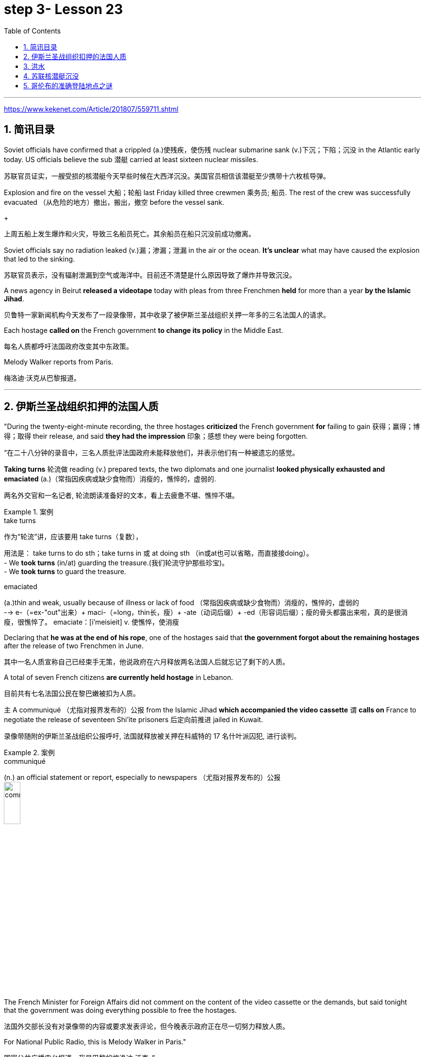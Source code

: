 

= step 3- Lesson 23
:toc: left
:toclevels: 3
:sectnums:
:stylesheet: ../../+ 000 eng选/美国高中历史教材 American History ： From Pre-Columbian to the New Millennium/myAdocCss.css

'''

https://www.kekenet.com/Article/201807/559711.shtml


== 简讯目录

Soviet officials have confirmed that a crippled (a.)使残疾，使伤残 nuclear submarine sank (v.)下沉；下陷；沉没 in the Atlantic early today. US officials believe the sub 潜艇 carried at least sixteen nuclear missiles. +

[.my2]
苏联官员证实，一艘受损的核潜艇今天早些时候在大西洋沉没。美国官员相信该潜艇至少携带十六枚核导弹。

Explosion and fire on the vessel 大船；轮船 last Friday killed three crewmen 乘务员; 船员. The rest of the crew was successfully evacuated  （从危险的地方）撤出，搬出，撤空 before the vessel sank.
+

[.my2]
上周五船上发生爆炸和火灾，导致三名船员死亡。其余船员在船只沉没前成功撤离。

Soviet officials say no radiation leaked (v.)漏；渗漏；泄漏 in the air or the ocean. *It's unclear* what may have caused the explosion that led to the sinking.  +

[.my2]
苏联官员表示，没有辐射泄漏到空气或海洋中。目前还不清楚是什么原因导致了爆炸并导致沉没。

A news agency in Beirut *released a videotape* today with pleas from three Frenchmen *held* for more than a year *by the Islamic Jihad*. +

[.my2]
贝鲁特一家新闻机构今天发布了一段录像带，其中收录了被伊斯兰圣战组织关押一年多的三名法国人的请求。

Each hostage *called on* the French government *to change its policy* in the Middle East. +

[.my2]
每名人质都呼吁法国政府改变其中东政策。

Melody Walker reports from Paris. +

[.my2]
梅洛迪·沃克从巴黎报道。

'''

== 伊斯兰圣战组织扣押的法国人质

"During the twenty-eight-minute recording, the three hostages *criticized* the French government *for* failing to gain 获得；赢得；博得；取得 their release, and said *they had the impression* 印象；感想 they were being forgotten.

[.my2]
“在二十八分钟的录音中，三名人质批评法国政府未能释放他们，并表示他们有一种被遗忘的感觉。

*Taking turns* 轮流做 reading (v.) prepared texts, the two diplomats and one journalist *looked physically exhausted and emaciated* (a.)（常指因疾病或缺少食物而）消瘦的，憔悴的，虚弱的. +

[.my2]
两名外交官和一名记者, 轮流朗读准备好的文本，看上去疲惫不堪、憔悴不堪。

.案例
====
.take turns

[.my2]
作为“轮流”讲，应该要用 take turns（复数）， +

[.my2]
用法是： take turns to do sth；take turns in 或 at doing sth （in或at也可以省略，而直接接doing）。 +
- We *took turns* (in/at) guarding the treasure.(我们轮流守护那些珍宝)。 +
- We *took turns* to guard the treasure. +


.emaciated
(a.)thin and weak, usually because of illness or lack of food （常指因疾病或缺少食物而）消瘦的，憔悴的，虚弱的 +
--> e-（=ex-"out"出来）+ maci-（=long，thin长，瘦）+ -ate（动词后缀）+ -ed（形容词后缀）；瘦的骨头都露出来啦，真的是很消瘦，很憔悴了。 emaciate：[i'meisieit] v. 使憔悴，使消瘦
====

Declaring that *he was at the end of his rope*, one of the hostages said that *the government forgot about the remaining hostages* after the release of two Frenchmen in June. +

[.my2]
其中一名人质宣称自己已经束手无策，他说政府在六月释放两名法国人后就忘记了剩下的人质。

A total of seven French citizens *are currently held hostage* in Lebanon. +

[.my2]
目前共有七名法国公民在黎巴嫩被扣为人质。

`主` A communiqué （尤指对报界发布的）公报 from the Islamic Jihad *which accompanied the video cassette* `谓` *calls on* France to negotiate the release of seventeen Shi'ite prisoners 后定向前推进 jailed in Kuwait. +

[.my2]
录像带随附的伊斯兰圣战组织公报呼吁, 法国就释放被关押在科威特的 17 名什叶派囚犯, 进行谈判。

.案例
====
.communiqué
(n.) an official statement or report, especially to newspapers （尤指对报界发布的）公报 +
image:../img/communiqué.jpg[,20%]
====

The French Minister for Foreign Affairs did not comment on the content of the video cassette or the demands, but said tonight that the government was doing everything possible to free the hostages. +

[.my2]
法国外交部长没有对录像带的内容或要求发表评论，但今晚表示政府正在尽一切努力释放人质。

For National Public Radio, this is Melody Walker in Paris."  +

[.my2]
国家公共广播电台报道，我是巴黎的梅洛迪·沃克。”

'''

== 洪水

*Skies are clearing over Oklahoma* where heavy rains have produced what's being called "the worst flooding in the history of that state." Thousands of people began *returning to their homes* and officials began the task of *assessing the damage*. +

[.my2]
俄克拉荷马州的天空正在放晴，暴雨造成了所谓的“该州历史上最严重的洪水”。数千人开始返回家园，官员们开始评估损失。

Floods have caused millions of dollars in damage, but *specific estimates (n.) may not come* until tomorrow when *clean-up 清扫；清除（污染物）；清理；整顿 operations* are expected to start. +

[.my2]
洪水已造成数百万美元的损失，但具体的估计可能要到明天清理工作开始时才能得出。

'''

==  苏联核潜艇沉没

Tonight, a Soviet nuclear submarine is on the bottom of the Atlantic Ocean, damaged three days ago by a fire on board. +

[.my2]
今晚，一艘苏联核潜艇停泊在大西洋海底，三天前因船上起火而受损。

Officials in Washington and Moscow confirmed this morning's sinking. +

[.my2]
华盛顿和莫斯科的官员今天上午证实了沉船事件。

Officials in both countries also said `主` the loss of the vessel `谓` presents no atomic threat *despite* the presence  在场；出席;存在；出现 of *both* nuclear missiles *and* a nuclear power reactor 核反应堆 on the submarine. +

[.my2]
两国官员还表示，尽管潜艇上装有核导弹和核动力反应堆，但该船的损失并不构成原子威胁。

NPR's Daivd Malthus has a report: Pentagon officials say *the crippled Soviet submarine*, which normally carries sixteen nuclear missiles, each with two warheads （导弹的）弹头, *went down* （船等）下沉，沉没 just *before dawn* six hundred and eighty miles northeast of Bermuda. +
NPR 的戴夫德·马尔萨斯 (Daivd Malthus) 有一篇报道：五角大楼官员称，这艘受损的苏联潜艇通常携带 16 枚核导弹，每枚核导弹各有两枚弹头，在黎明前夕, 在百慕大东北六百八十英里处沉没。

The Soviets *put* the precise time of sinking *at 4:03 am* eastern time, and Moscow says *there was no further loss of life* aside from the three crewmen killed *when a fire broke out* Friday. +

[.my2]
苏联人将沉没的准确时间, 定为东部时间凌晨 4 点 03 分，莫斯科表示，除了周五发生火灾时丧生的三名船员外，没有其他人丧生。

American *surveillance （对犯罪嫌疑人或可能发生犯罪的地方的）监视 planes* observed (v.) that *towing （用绳索）拖，拉，牵引，拽 efforts were halted* （使）停止，停下 shortly after midnight. +

[.my2]
美国侦察机观察到，拖曳工作在午夜过后不久就停止了。

About three hours later, *the remaining crew members* were observed *abandoning ship* in an orderly and planned fashion, according to American officials. +

[.my2]
据美国官员称，大约三小时后，剩下的船员被发现有秩序、有计划地弃船。

The crew was rescued from *life rafts* 橡皮艇；充气船;木排；筏 by five Soviet *surface ships* in the area. +

[.my2]
船员们被该地区的五艘苏联水面舰艇, 从救生筏上救起。

Pentagon officials say a US *ocean-going  远洋航行的；远洋的 tugboat* 拖船 was nearby and ready to assist, but the Soviets refused any help. +

[.my2]
五角大楼官员表示，一艘美国远洋拖船就在附近并准备提供援助，但苏联拒绝提供任何帮助。


.案例
====
.tugboat +
A tugboat or tug is a marine vessel *that manoeuvres (V.)（使谨慎或熟练地）移动，运动；转动; 操纵；控制；使花招 other vessels* by pushing or pulling them, with *direct contact* 直接接触 or *a tow line* 拖绳.  +
These boats typically *tug (v.) ships* in circumstances where they cannot or should not move under their own power, such as in crowded harbors or narrow canals, or cannot move at all, such as barges  驳船（运河、河流上运载客货的大型平底船）, disabled  丧失能力的；有残疾的；无能力的 ships, log rafts 木筏, or oil platforms.  +
Some are ocean-going, and some are icebreakers or *salvage （对财物等的）抢救 tugs* 救助拖船.  +
Early models were powered by *steam engines*, which were later superseded  (v.)取代，替代（已非最佳选择或已过时的事物） by *diesel  柴油 engines*.  +
Many have *deluge 暴雨；大雨；洪水 gun* 水炮 water jets (n.)喷射流；喷射口；喷嘴, which help in firefighting (n.)消防; 救火, especially in harbours. +


[.my2]
拖船, 是一种通过"直接接触"或"拖缆"来操纵其他船只的海上船只。这些船只通常在一些情况下牵引其他船只，例如在拥挤的港口或狭窄的运河中，或者在一些情况下，被拖的船只不能或不应该靠自己的动力移动，比如驳船、失事船只、原木筏或石油平台。有些拖船是远洋船，有些是破冰型拖船, 或救援型拖船。早期的型号由蒸汽发动机驱动，后来被柴油发动机取代。许多拖船配备了灭火炮水射流，特别是在港口进行消防工作时, 起到帮助作用。

image:../img/tugboat.jpg[,20%]


.deluge gun
image:../img/deluge gun.jpg[,20%]
====


Pentagon sources *do not rule out 不考虑; 排除 the possibility* that the Soviets *scuttled (v.)凿沉（船） their sub* once *it became clear that* leaks could not be controlled. +

[.my2]
五角大楼的消息来源, 并不排除一旦发现泄漏无法控制，苏联就会凿沉潜艇的可能性。

The Soviets have not explained the cause of the damage to the ship, but Pentagon officials say there was an explosion in one of the missile tubes *that blew a big hole* in the deck. +

[.my2]
苏联尚未解释这艘船受损的原因，但五角大楼官员表示，其中一根导弹管发生爆炸，在甲板上炸出了一个大洞。

*Vice Admiral* 海军将官；海军上将；舰队司令 Powell Carter *describes the damage this way*: "You're talking about a structure *that's enormously strong* up there 在那里. +

[.my2]
鲍威尔·卡特中将这样描述损坏情况：“你谈论的是那里的一个非常坚固的结构。

.案例
====
.up there 在那儿
- I did field research *up there* a couple of winters. 我在那里, 做过几个冬天的实地调查。
====

It's like, each of those *missile tube doors* that shuts *is just like* a safe vault （尤指银行的）金库，保险库. +

[.my2]
每个关闭了出口的导弹管, 都像个保险库一样。

And then it *shuts (v.)and locks* (v.) with a big *rotating ring* 旋转环, and that's been *torn (v.)撕裂；撕碎；扯破；戳破 completely loose* and *bent like a pretzel 椒盐卷饼（常作小吃） back*. So the force of the explosion was enormous."  +

[.my2]
然后它会关闭, 并用一个大旋转环锁定，但它现在已被完全撕开, 并像椒盐卷饼一样弯曲。所以爆炸的威力是巨大的。”  +
/像旋转环一样锁死了的导弹管出口, 居然被彻底扯动松了，像卷饼一样回弯着。 +

.案例
====
.rotating ring +
image:../img/rotating ring.jpg[,20%]

.pretzel +
/ˈpretsl/ +
a crisp salty biscuit in the shape of a knot or stick, often served with drinks at a party 椒盐卷饼（常作小吃）
--> 词源同brace,embrace.比喻用法，因这种小甜卷饼如同胳膊抱在一起而得名。

image:../img/pretzel.jpg[,20%]
====

While Pentagon officials say *they don't know* what caused the missile tube explosion, they *point out* that Soviet missiles use (v.) *highly volatile* 易挥发的；易发散的; 可能急剧波动的；不稳定的；易恶化的 liquid fuel, and *a fuel leak* could have caused the eruption 喷发；（战争、怒气等的）爆发；发疹. +

[.my2]
虽然五角大楼官员表示，他们不知道是什么原因导致了导弹管爆炸，但他们指出，苏联导弹使用高挥发性液体燃料，燃料泄漏可能导致爆炸。

Again, Admiral (n.)海军将官；海军上将；舰队司令 Carter: "These *liquid fuel systems* are very, very dangerous; they're very unstable. +

[.my2]
卡特海军上将再次强调：“这些液体燃料系统非常非常危险；它们非常不稳定。

That's why, very early *in our missile program* as pushing a *leading edge* （某活动领域的）最重要位置，领先地位；（尤指技术上的）前沿，尖端 of technology, we *moved to* solid fuel missiles, *early on* 在早期 just for that fact, because liquid fuel is extremely dangerous." +

[.my2]
这就是为什么，在我们的导弹计划的早期，为了推动技术的前沿，我们很早就转向了固体燃料导弹，只是为了这个事实，因为液体燃料极其危险。” +
/这就是为什么在我们的导弹计划中的早期阶段，作为技术的前沿，我们迅速转向了固体燃料导弹，最初就是因为液体燃料极为危险的事实。

.案例
====
.early on

[.my2]
《朗文当代高级英语辞典》： +
*early on〔关系、过程等〕在初期，开始不久* +
- *I realized early on* I'd never pass the exam. 开始不久我便意识到，我绝对通不过考试。


[.my2]
《韦氏高阶英汉双解词典》： +
early on 起源于英国英语，一些美国作家反对使用这一短语，不过现在该短语在美国也很常用。注意，与 early不同的是，*early on 可以用在句首*。 +
- *Early on*, the project was in trouble. 这个项目在初期碰到了麻烦。


[.my2]
网上的说法:
"early on" 这个短语通常用作副词短语，可用于描述某个事件、行动或情况发生的早期阶段。 +
- She knew *early on* that he was the one for her. 她很早就知道他是她的真命天子。 +
- *Early on* in his career, he struggled to find his footing. 他的职业生涯早期，他很难找到立足之地。

"early on" 的近义词包括 "at the outset"、"at the beginning"、"in the early stages" 等。这些短语都可以用来描述某个事件或情况的早期阶段。

====

Admiral Carter said *it was possible* the nuclear warheads on top of the missile *burned in the fire*, or *were thrown out into the water* and sunk to the bottom 18,000 feet below. +

[.my2]
卡特海军上将表示，有可能导弹顶端的核弹头, 在大火中受到烧灼，或者被抛入水中并沉入 18,000 英尺以下的海底。

He said *the other missiles and warheads* might have been damaged by pressure *as the sub sank*, but there was no chance of a nuclear detonation  爆炸；起爆；引爆 or serious *radiation leakage*. +

[.my2]
他说，潜艇沉没时，其他导弹和弹头可能因压力而损坏，但不存在核爆炸或严重辐射泄漏的可能性。

The submarine's *nuclear reactors*, officials say, are self-contained （指事物）自给的，独立的; 独门独户的；设施齐全的 in what *amounts (v.) to*  等于；相当于 rust-proof 防锈的 *metal vaults* 拱顶；穹隆;（尤指银行的）金库，保险库, and the Soviet say the reactors were shut down *prior (a.) 在前面的;先前的；较早的；在前的 to* sinking.

[.my2]
官员称，这艘潜艇的核反应堆是独立的，位于防锈金属拱顶内，苏联表示，这些反应堆在沉没前已关闭。

.案例
====
.aˈmount (v.) to sth +
(1) to add up to sth; to make sth as a total 总计；共计 +
(2) to be equal to or the same as sth 等于；相当于 +

[.my2]
• Her answer *amounted to* a complete refusal. 她的答复等于完全拒绝。
====

US officials say *preliminary (a.)预备性的；初步的；开始的 tests of the air and sea* in the area *have produced no signs of* radioactive release. +

[.my2]
美国官员表示，对该地区空气和海洋的初步测试, 没有发现放射性物质释放的迹象。

Pentagon officials say the US will not *make any attempt* to recover 找回；寻回；找到 the Soviet sub. "It's Soviet property," says the Navy. +

[.my2]
五角大楼官员表示，美国不会尝试打捞这艘苏联潜艇。“这是苏联的财产，”海军说。


Retired *submarine Captain* 船长；机长 James Bush of *the Center for Defense Information* says *a salvage （对财物等的）抢救 effort* just *isn't warranted* (v.)使有必要；使正当；使恰当 in this case with the submarine that was designed in the 1960s. +

[.my2]
国防信息中心的退役潜艇艇长詹姆斯·布什表示​​，对于这艘 20 世纪 60 年代设计的潜艇来说，没有必要进行打捞工作。

"It's an old submarine with old missiles. +

[.my2]
“这是一艘装有旧导弹的旧潜艇。

*I don't know that* we would consider *it worthwhile to have them to look at* for *the amount of money* 后定向前推进 involved. +

[.my2]
我不知道我们是否会认为值得, 让他们为了已经投入的资金, 而去打捞。

Now, *it would probably be worthwhile* if we could, get their *communications equipment* and their *coding equipment*, their *key lists* 密钥表, and *things like that* to decode messages. +

[.my2]
现在，如果我们能够获得他们的通信设备、编码设备、密钥列表, 以及诸如此类的东西, 来解码消息，那可能是值得的。

But *I'm sure that* the Soviets, with the time 后定向前推进 *that they had prior to the submarine sinking*, should have *gotten* all of that material *off*."  +

[.my2]
但我确信苏联人在潜艇沉没之前的时间里, 应该已经把所有这些材料都拿走了。”

Pentagon officials say *the sub loss* should not be a serious setback 挫折；阻碍 for the Soviets, but some analysts disagree. +

[.my2]
五角大楼官员表示，潜艇的损失对苏联来说不会是一个严重的挫折，但一些分析人士认为不同意。

*Pentagon consultant* Norman Freedman says the Soviets have to be worried about *liquid fueled missiles* on other subs. +

[.my2]
五角大楼顾问诺曼·弗里德曼表示，苏联必须担心其他潜艇上的液体燃料导弹。

"These things are time bombs," Freeman says. "They should all *be called in* 叫…来 (帮忙); (给工作单位、电台或电视台) 打电话 and *checked out*." +

[.my2]
“这些东西都是定时炸弹，”弗里曼说。“他们都应该被叫进来并检查一下。”

I'm David Malthus in Washington. +

[.my2]
我是华盛顿的大卫·马尔萨斯。

'''

== 哥伦布的准确登陆地点之谜

"*We think that* we have solved this most venerable （因年高、显要、智慧等）令人尊重的，值得敬重的，受敬佩的 and grand 壮丽的；堂皇的；重大的 of geographic mysteries." With those words, Joseph Judge 人名 of National Geographic magazine announced a major discovery in American history — *the true spot* where Christopher Columbus first landed in the new world. +

[.my2]
“我们认为我们已经解决了这个最古老、最伟大的地理之谜。”国家地理杂志的约瑟夫·贾奇用这句话宣布了美国历史上的一项重大发现——克里斯托弗·哥伦布首次登陆新大陆的真正地点。

And the Geographic 's declaration *upsets (v.) 打乱；搅乱;使烦恼；使心烦意乱；使生气 the orthodox 普遍接受的；正统的；规范的 assertions 明确肯定；断言;声称；使用；主张 of* nearly every American history textbook. +

[.my2]
《地理》杂志的声明, 颠覆了几乎所有美国历史教科书的正统主张。

NPR's Frank Browning has this story. +
NPR 的弗兰克·布朗宁有这样的故事。


`主` *The orthodox explanation* of where Columbus first landed `谓` was carved in textbook stone *more than forty years ago* by the dean （大学的）学院院长，系主任 of Columbus historians, Samuel Elliot Morrison.

[.my2]
四十多年前，哥伦布历史学家泰斗塞缪尔·埃利奥特·莫里森, 在教科书上刻下了关于哥伦布首次登陆地点的正统解释。

Morrison *declared incontrovertible  无可争辩的；不能否认的；无可置疑的 the evidence* that Columbus first *set foot on Watling Island* in the eastern Bahamas. +

[.my2]
莫里森宣称，哥伦布首次登上的地方是巴哈马东部的沃特灵岛，这一证据是无可辩驳的。

But if *the question were closed* for Professor Morrison, now dead, *it was not* for numerous other students on nautical 航海的；海员的；船舶的 history. +

[.my2]
但如果这个问题对于现已去世的莫里森教授来说, 已经结束了，那么对于许多其他航海史学生来说, 却不是这样。

.案例
====
.nautical
(a.) connected with ships, sailors and sailing 航海的；海员的；船舶的 +
--> 来自拉丁语naus,船，词源同navigate,navy.引申词义航行的，航海的。
====

For the last five years, the National Geographic 's Joseph Judge, has dispatched 派遣；调遣；派出 teams of historians, oceanographers 海洋学家；海洋研究者, archaeologists 考古学家 and translators *to find the true location* and thereby to *set straight* 整理,纠正 the first footsteps of the American saga. +

[.my2]
在过去的五年里，《国家地理》杂志的约瑟夫·贾奇, 派遣了由历史学家、海洋学家、考古学家和翻译人员组成的团队, 去寻找真正的地点，从而踏上美国传奇的第一步。

.案例
====
.*set/put (something) straight*

[.my2]
韦氏 : +
(v.) to put everything in its proper place in (something) : to organize (something) +
- After supper, the kids helped *set/put the kitchen straight*.


[.my2]
朗文:
*set/put somebody straight* : to make someone understand the true facts about a situation +
- Tell him to ask Ruth – she'll *put him straight*.
====

"The famous fleet 舰队 of Columbus — the Nina, the Pinta and the Santa Maria — *made its first landfall* （航海或飞行后）初见陆地，踏上陆地 and *its landing in the new world* in 1492 *at a small island* in the eastern Bahamas, named today, Samana Cay." *The basic problem* in identifying Columbus' landing point, which he named San Salvador in 1492, *is that* he left (v.) no clear markings. +

[.my2]
“哥伦布著名的舰队——尼娜号、平塔号和圣玛丽亚号——于 1492 年在巴哈马群岛东部的一个小岛首次登陆, 并登陆新世界，该岛今天命名为萨马纳岛。”哥伦布于 1492 年将登陆点, 命名为圣萨尔瓦多，识别登陆点的基本问题是, 他没有留下明显的标记。

.案例
====
.Samana Cay
image:../img/Samana Cay.png[]
====

Moreover, *the log of Columbus' voyage* now exists only in a transcription  抄写；誊写；打印 made by the Spaniard 西班牙人 Bartolomay de las Casas, and many of the descriptions are *either* vague 不具体的；不详细的；粗略的 *or* use archaic 古体的；已不通用的;早已过时的；陈旧的 terminology （某学科的）术语; 有特别含义的用语；专门用语. +

[.my2]
此外，哥伦布航海日志, 现在只存在于西班牙人巴托洛梅·德拉斯·卡萨斯的抄本中，许多描述要么含糊不清，要么使用古老的术语。

.案例
====
.terminology
--> termin-,边界，终端，-logy,学说。引申词义边界，术语，专门用语。

====

Professor Morrison had *based* his conclusions *on* a straightforward reading of the log. +

[.my2]
莫里森教授是根据对日志的直接阅读, 得出的结论。

But he *took no account of* how Columbus' route would have been affected by constant ocean currents and winds. +

[.my2]
但他没有考虑到哥伦布的路线, 会如何受到持续洋流和风的影响。

When the Geographic team *took the same data* and then *adjusted (v.) them* for the effect of wind and current, they arrived at Samana Cay, to the southeast of Watling Island. +

[.my2]
当地理团队获取相同的数据, 并根据风和海流的影响进行调整时，他们到达了沃特林岛东南部的萨马纳礁。

Then to collaborate 合作；协作 their findings, they went to points (n.) further down on Columbus' voyage, then backtracked (v.)原路返回；折回；折返 according to the log notations （数学、科学和音乐中的）符号，记号，谱号, and again found that they landed not on Professor Morrison's Watling Island, but on Samana Cay.

[.my2]
然后，为了配合他们的发现，他们去了哥伦布航行的更远的地方，然后根据航海记录符号回溯，再次发现他们登陆的不是莫里森教授的沃特林岛，而是萨马纳岛。

Once on Samana, the team then returned to Columbus' log, *to compare* what they saw *to* Columbus' own visual description, recounted (v.)讲述，叙述（亲身经历） here by writer Judge in a film clip: "You need sediments  沉淀物,沉积物 on a ridge 山脊；山脉 behind the beach. Here is the beach, right here. +

[.my2]
到达萨马纳后，研究小组返回哥伦布的航海日志，将他们所看到的内容, 与哥伦布自己的视觉描述进行比较，作家贾奇在一段视频中对此进行了描述：“海滩后身儿的山脊上应该有沉积物才对。这里是海滩，就在这里。


You need a lagoon 舄湖；环礁湖；濒海湖 with a very narrow entrance and that you have there. +

[.my2]
你需要一个入口非常狭窄的泻湖，而就在那里, 你确实拥有它。

.案例
====
.lagoon +
a lake of salt water that is separated from the sea by a reef  礁；礁脉 or an area of rock or sand 舄湖；环礁湖；濒海湖 +
--> 词源同lake,湖，-oon,大词后缀。用来指环礁湖。

image:../img/lagoon.jpg[,20%]
====

You need a piece of land *shaped like an island that is not*, and that you have there. +

[.my2]
你需要一块"形状像岛屿,而实际上并非真正岛屿"的土地，而就在那里, 你确实拥有它。

In other words, `主` every piece of geography that you're seeing before your eyes in this island `谓` is described in the Columbus' log."  +

[.my2]
换句话说，你在这个岛上看到的每一片地理, 都在哥伦布的航海日志中描述过。”

Moreover, Judge's team found *archaeological traces of a settlement* 后定向前推进 Columbus had mentioned *finding* on the actual island. +

[.my2]
此外，贾奇的团队, 还发现了哥伦布所提到过的, 他(哥伦布自己)在他实际登录的岛屿上所发现的"定居点的考古痕迹"。

So far, *it is too early to know* how the Geographic 's discoveries will affect the literature  （某学科的）文献，著作，资料 of professional history. +

[.my2]
到目前为止，要知道《地理学》的发现将如何影响专业历史文献, 还为时过早。

But for those who *worry about* what may *become of* the site *in an age of overnight historical theme parks*, Bahamian *Minister of Education*, Paul Adderly, who attended the press conference, *assured questioners （广播节目或公开辩论等的）提问人 that* the island will be safe. +

[.my2]
但是，在当今这个历史遗址可以一夜间变身主题公园的时代， 有些人担心，该遗址也会遭遇不幸。巴哈马教育部长保罗·阿德利(Paul Adderly)出席了新闻发布会，他向提问者保证，这个岛屿将是安全的。

.案例
====
.become of

[.my2]
这个短语的意思是“发生了什么事，结果如何”. 通常用来询问或者描述一个人或者一件事的下落或者结局。 +
- *What became of him* after he graduated from high school? 他高中毕业后去了哪里？ +
- Nobody knows **what became of the treasur**e. It remains a mystery. 没有人知道那些宝藏去了哪里。这仍然是一个谜。
====


In Washington, I'm Frank Browning reporting. +

[.my2]
我是弗兰克·勃朗宁，在华盛顿报道。

'''
